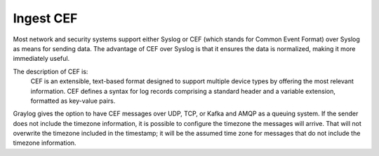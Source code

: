 **********
Ingest CEF
**********

Most network and security systems support either Syslog or CEF (which stands for Common Event Format) over Syslog as means for sending data. The advantage of CEF over Syslog is that it ensures the data is normalized, making it more immediately useful.

The description of CEF is:
    CEF is an extensible, text-based format designed to support multiple device types by offering the most relevant information. CEF defines a syntax for log records comprising a standard header and a variable extension, formatted as key-value pairs. 

Graylog gives the option to have CEF messages over UDP, TCP, or Kafka and AMQP as a queuing system. If the sender does not include the timezone information, it is possible to configure the timezone the messages will arrive. That will not overwrite the timezone included in the timestamp; it will be the assumed time zone for messages that do not include the timezone information.
